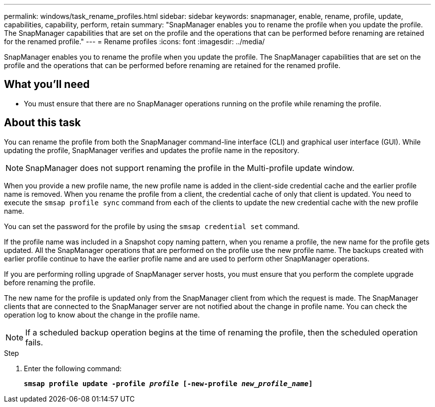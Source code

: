 ---
permalink: windows/task_rename_profiles.html
sidebar: sidebar
keywords: snapmanager, enable, rename, profile, update, capabilities, capability, perform, retain
summary: "SnapManager enables you to rename the profile when you update the profile. The SnapManager capabilities that are set on the profile and the operations that can be performed before renaming are retained for the renamed profile."
---
= Rename profiles
:icons: font
:imagesdir: ../media/

[.lead]
SnapManager enables you to rename the profile when you update the profile. The SnapManager capabilities that are set on the profile and the operations that can be performed before renaming are retained for the renamed profile.

== What you'll need

* You must ensure that there are no SnapManager operations running on the profile while renaming the profile.

== About this task

You can rename the profile from both the SnapManager command-line interface (CLI) and graphical user interface (GUI). While updating the profile, SnapManager verifies and updates the profile name in the repository.

NOTE: SnapManager does not support renaming the profile in the Multi-profile update window.

When you provide a new profile name, the new profile name is added in the client-side credential cache and the earlier profile name is removed. When you rename the profile from a client, the credential cache of only that client is updated. You need to execute the `smsap profile sync` command from each of the clients to update the new credential cache with the new profile name.

You can set the password for the profile by using the `smsap credential set` command.

If the profile name was included in a Snapshot copy naming pattern, when you rename a profile, the new name for the profile gets updated. All the SnapManager operations that are performed on the profile use the new profile name. The backups created with earlier profile continue to have the earlier profile name and are used to perform other SnapManager operations.

If you are performing rolling upgrade of SnapManager server hosts, you must ensure that you perform the complete upgrade before renaming the profile.

The new name for the profile is updated only from the SnapManager client from which the request is made. The SnapManager clients that are connected to the SnapManager server are not notified about the change in profile name. You can check the operation log to know about the change in the profile name.

NOTE: If a scheduled backup operation begins at the time of renaming the profile, then the scheduled operation fails.

.Step

. Enter the following command:
+
`*smsap profile update -profile _profile_ [-new-profile _new_profile_name_]*`
